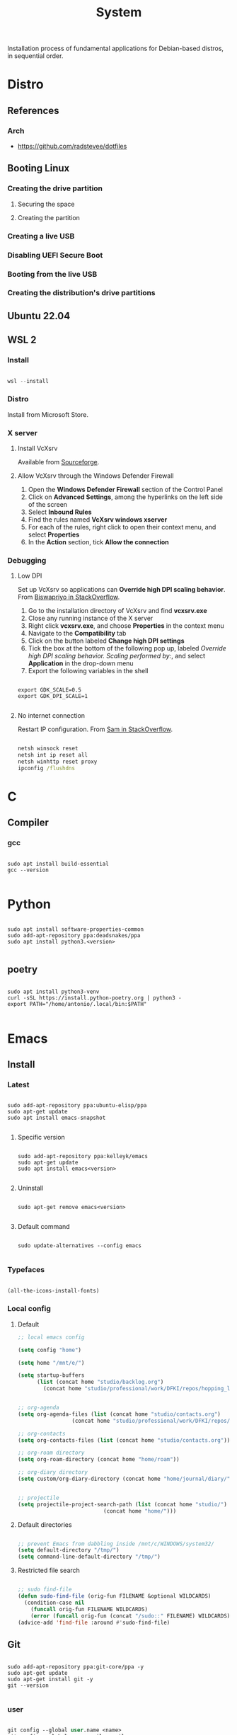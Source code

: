 #+STARTUP: overview
#+FILETAGS: :system:




#+title:System
#+PROPERTY: header-args :results none


Installation process of fundamental applications for Debian-based distros, in sequential order.


* Distro
** References
*** Arch

- https://github.com/radstevee/dotfiles


** Booting Linux
*** Creating the drive partition
**** Securing the space
**** Creating the partition
*** Creating a live USB
*** Disabling UEFI Secure Boot
*** Booting from the live USB
*** Creating the distribution's drive partitions


** Ubuntu 22.04
** WSL 2
*** Install

#+begin_src powershell

wsl --install

#+end_src

*** Distro

Install from Microsoft Store.

*** X server
**** Install VcXsrv

Available from [[https://sourceforge.net/projects/vcxsrv/][Sourceforge]].

**** Allow VcXsrv through the Windows Defender Firewall

1. Open the *Windows Defender Firewall* section of the Control Panel
2. Click on *Advanced Settings*, among the hyperlinks on the left side of the screen
3. Select *Inbound Rules*
4. Find the rules named *VcXsrv windows xserver*
5. For each of the rules, right click to open their context menu, and select *Properties*
6. In the *Action* section, tick *Allow the connection*

*** Debugging
**** Low DPI

Set up VcXsrv so applications can *Override high DPI scaling behavior*. From [[https://superuser.com/a/1370548][Biswapriyo in StackOverflow]].

1. Go to the installation directory of VcXsrv and find *vcxsrv.exe*
2. Close any running instance of the X server
3. Right click *vcxsrv.exe*, and choose *Properties* in the context menu
4. Navigate to the *Compatibility* tab
5. Click on the button labeled *Change high DPI settings*
6. Tick the box at the bottom of the following pop up, labeled /Override high DPI scaling behavior. Scaling performed by:/, and select *Application* in the drop-down menu
7. Export the following variables in the shell

#+begin_src shell

export GDK_SCALE=0.5
export GDK_DPI_SCALE=1

#+end_src

**** No internet connection

Restart IP configuration. From [[https://stackoverflow.com/a/63578387][Sam in StackOverflow]].

#+begin_src cmd

netsh winsock reset 
netsh int ip reset all
netsh winhttp reset proxy
ipconfig /flushdns

#+end_src


* C
** Compiler
*** gcc

#+begin_src shell

sudo apt install build-essential
gcc --version

#+end_src

* Python

#+begin_src shell

sudo apt install software-properties-common
sudo add-apt-repository ppa:deadsnakes/ppa
sudo apt install python3.<version>

#+end_src

** poetry

#+begin_src shell

sudo apt install python3-venv
curl -sSL https://install.python-poetry.org | python3 -
export PATH="/home/antonio/.local/bin:$PATH"

#+end_src


* Emacs
** Install
*** Latest

#+begin_src shell

sudo add-apt-repository ppa:ubuntu-elisp/ppa
sudo apt-get update
sudo apt install emacs-snapshot

#+end_src

**** Specific version

#+begin_src shell

sudo add-apt-repository ppa:kelleyk/emacs
sudo apt-get update
sudo apt install emacs<version>

#+end_src

**** Uninstall

#+begin_src shell

sudo apt-get remove emacs<version>

#+end_src

**** Default command

#+begin_src shell

sudo update-alternatives --config emacs

#+end_src

*** Typefaces

#+begin_src emacs-lisp

(all-the-icons-install-fonts)

#+end_src

*** Local config
**** Default

#+begin_src emacs-lisp
;; local emacs config

(setq config "home")

(setq home "/mnt/e/")

(setq startup-buffers
      (list (concat home "studio/backlog.org")
	    (concat home "studio/professional/work/DFKI/repos/hopping_leg/backlog.org")))


;; org-agenda
(setq org-agenda-files (list (concat home "studio/contacts.org")
			     (concat home "studio/professional/work/DFKI/repos/hopping_leg/backlog.org")))

;; org-contacts
(setq org-contacts-files (list (concat home "studio/contacts.org")))

;; org-roam directory
(setq org-roam-directory (concat home "home/roam"))

;; org-diary directory
(setq custom/org-diary-directory (concat home "home/journal/diary/"))


;; projectile
(setq projectile-project-search-path (list (concat home "studio/")
				           (concat home "home/")))

#+end_src

**** Default directories

#+begin_src emacs-lisp

;; prevent Emacs from dabbling inside /mnt/c/WINDOWS/system32/
(setq default-directory "/tmp/")
(setq command-line-default-directory "/tmp/")

#+end_src

**** Restricted file search

#+begin_src emacs-lisp

;; sudo find-file
(defun sudo-find-file (orig-fun FILENAME &optional WILDCARDS)
  (condition-case nil
    (funcall orig-fun FILENAME WILDCARDS)
    (error (funcall orig-fun (concat "/sudo::" FILENAME) WILDCARDS))))
(advice-add 'find-file :around #'sudo-find-file)

#+end_src


** Git

#+begin_src shell

sudo add-apt-repository ppa:git-core/ppa -y
sudo apt-get update
sudo apt-get install git -y
git --version

#+end_src

*** user

#+begin_src emacs-lisp

git config --global user.name <name>
git config --global user.email <email>

#+end_src

*** merge strategy

#+begin_src shell

git config --global pull.rebase false

#+end_src

*** git-subrepo

#+begin_src shell

git clone https://github.com/ingydotnet/git-subrepo ~/git-subrepo
echo 'source ~/git-subrepo/.rc' >> ~/.bashrc

#+end_src


** LaTeX

TeX Live installation process using Debian packages.

Vanilla install:
- https://tex.stackexchange.com/questions/38978/how-can-i-manually-install-a-latex-package-debian-ubuntu-linux
- https://tex.stackexchange.com/questions/1092/how-to-install-vanilla-texlive-on-debian-or-ubuntu

*** TeX
**** TeX Live

#+begin_src shell

sudo apt install texlive

#+end_src

**** XeTeX

#+begin_src shell

sudo apt install texlive-xetex

#+end_src

**** LuaTeX

#+begin_src shell

sudo apt install texlive-luatex

#+end_src

*** biber

#+begin_src shell

sudo apt install biber

#+end_src

*** latexmk

#+begin_src shell

sudo apt-get install latexmk

#+end_src

*** Packages
**** General

#+begin_src shell

# org-mode latex previews
sudo apt install texlive-plain-generic

#+end_src

**** Typefaces

#+begin_src shell

# fontawesome5 and other fonts
sudo apt install texlive-fonts-extra

# sphinx
sudo apt install texlive-fonts-extra-links

#+end_src

**** Typesetting

#+begin_src shell

# mathematics
sudo apt install texlive-science

# coffins
sudo apt install texlive-latex-recommended

#+end_src

**** Bibliography

#+begin_src shell

sudo apt install texlive-bibtex-extra

#+end_src

** Python

#+begin_src shell

sudo apt install software-properties-common
sudo add-apt-repository ppa:deadsnakes/ppa
sudo apt install python3.<version>

#+end_src

*** poetry

#+begin_src shell

sudo apt install python3-venv
curl -sSL https://install.python-poetry.org | python3 -
export PATH="/home/antonio/.local/bin:$PATH"

#+end_src

*** TODO sphinx

- python3-sphinx version <4 (master_doc vs root_doc issue)
   - seems to work in GitHub actions with Ubuntu 18, installing with pip

#+begin_src shell

sudo apt install python3-sphinx

# LaTeX
sudo apt install texlive-fonts-extra-links

# themes
pip install sphinx-rtd-theme

#+end_src

**** LaTeX

LaTeX dependency install using Debian packages.

#+begin_src shell

# luatex
sudo apt install texlive-luatex

# typefaces
sudo apt install texlive-fonts-extra-links

#+end_src

**** better-apidoc

#+begin_src shell

pip install better-apidoc

#+end_src


** Drawio

#+begin_src shell

curl -s https://api.github.com/repos/jgraph/drawio-desktop/releases/latest | grep browser_download_url | grep '\.deb' | cut -d '"' -f 4 | wget -i -
sudo apt -f install ./drawio-amd64-*.deb

#+end_src


** ffmpeg

#+begin_src shell

sudo apt install ffmpeg

#+end_src

** okular

#+begin_src shell

sudo apt install okular

#+end_src


* Services
** systemd

- References
   - https://unix.stackexchange.com/a/479766
   - https://jdebp.uk/FGA/systemd-house-of-horror/daemonize.html#first-rule



